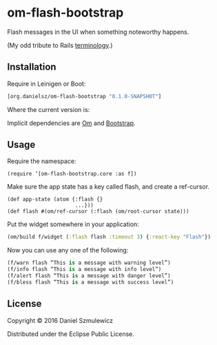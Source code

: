 * om-flash-bootstrap
Flash messages in the UI when something noteworthy happens. 

(My odd tribute to Rails [[http://api.rubyonrails.org/classes/ActionDispatch/Flash.html][terminology]].)

** Installation
Require in Leinigen or Boot:

#+BEGIN_SRC clojure
[org.danielsz/om-flash-bootstrap "0.1.0-SNAPSHOT"]
#+END_SRC

Where the current version is:

[[https://img.shields.io/clojars/v/org.danielsz/om-flash-bootstrap.svg]]

Implicit dependencies are [[https://github.com/omcljs/om][Om]] and [[http://getbootstrap.com/][Bootstrap]].
** Usage
Require the namespace: 

#+BEGIN_SRC 
(require ‘[om-flash-bootstrap.core :as f])
#+END_SRC

Make sure the app state has a key called flash, and create a ref-cursor.

#+BEGIN_SRC 
(def app-state (atom {:flash {}
                      ...}))
(def flash #(om/ref-cursor (:flash (om/root-cursor state)))
#+END_SRC

Put the widget somewhere in your application:

#+BEGIN_SRC clojure
(om/build f/widget (:flash flash :timeout 3) {:react-key "Flash"})
#+END_SRC

Now you can use any one of the following: 

#+BEGIN_SRC clojure
(f/warn flash “This is a message with warning level”)
(f/info flash “This is a message with info level”)
(f/alert flash “This is a message with danger level”)
(f/bless flash “This is a message with success level”)
#+END_SRC
** License
Copyright © 2016 Daniel Szmulewicz

Distributed under the Eclipse Public License.
